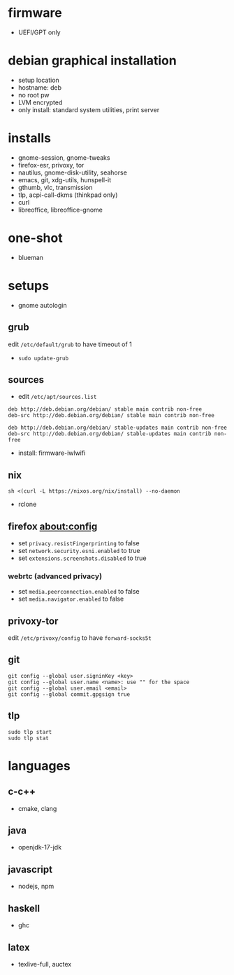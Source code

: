 

* firmware
- UEFI/GPT only

* debian graphical installation
- setup location
- hostname: deb
- no root pw
- LVM encrypted
- only install: standard system utilities, print server

* installs
- gnome-session, gnome-tweaks
- firefox-esr, privoxy, tor
- nautilus, gnome-disk-utility, seahorse
- emacs, git, xdg-utils, hunspell-it
- gthumb, vlc, transmission
- tlp, acpi-call-dkms (thinkpad only)
- curl
- libreoffice, libreoffice-gnome

* one-shot
- blueman

* setups
- gnome autologin

** grub
edit =/etc/default/grub= to have timeout of 1
- ~sudo update-grub~

** sources
- edit =/etc/apt/sources.list=
#+begin_example
deb http://deb.debian.org/debian/ stable main contrib non-free
deb-src http://deb.debian.org/debian/ stable main contrib non-free

deb http://deb.debian.org/debian/ stable-updates main contrib non-free
deb-src http://deb.debian.org/debian/ stable-updates main contrib non-free
#+end_example
- install: firmware-iwlwifi

** nix
#+begin_example
sh <(curl -L https://nixos.org/nix/install) --no-daemon
#+end_example
- rclone

** firefox about:config
- set =privacy.resistFingerprinting= to false
- set =network.security.esni.enabled= to true
- set =extensions.screenshots.disabled= to true

*** webrtc (advanced privacy)
- set =media.peerconnection.enabled= to false
- set =media.navigator.enabled= to false

** privoxy-tor
edit =/etc/privoxy/config= to have =forward-socks5t=

** git
#+begin_example
git config --global user.signinKey <key>
git config --global user.name <name>: use "" for the space
git config --global user.email <email>
git config --global commit.gpgsign true
#+end_example

** tlp
#+begin_example
sudo tlp start
sudo tlp stat
#+end_example

* languages

** c-c++
- cmake, clang

** java
- openjdk-17-jdk

** javascript
- nodejs, npm

** haskell
- ghc

** latex
- texlive-full, auctex
